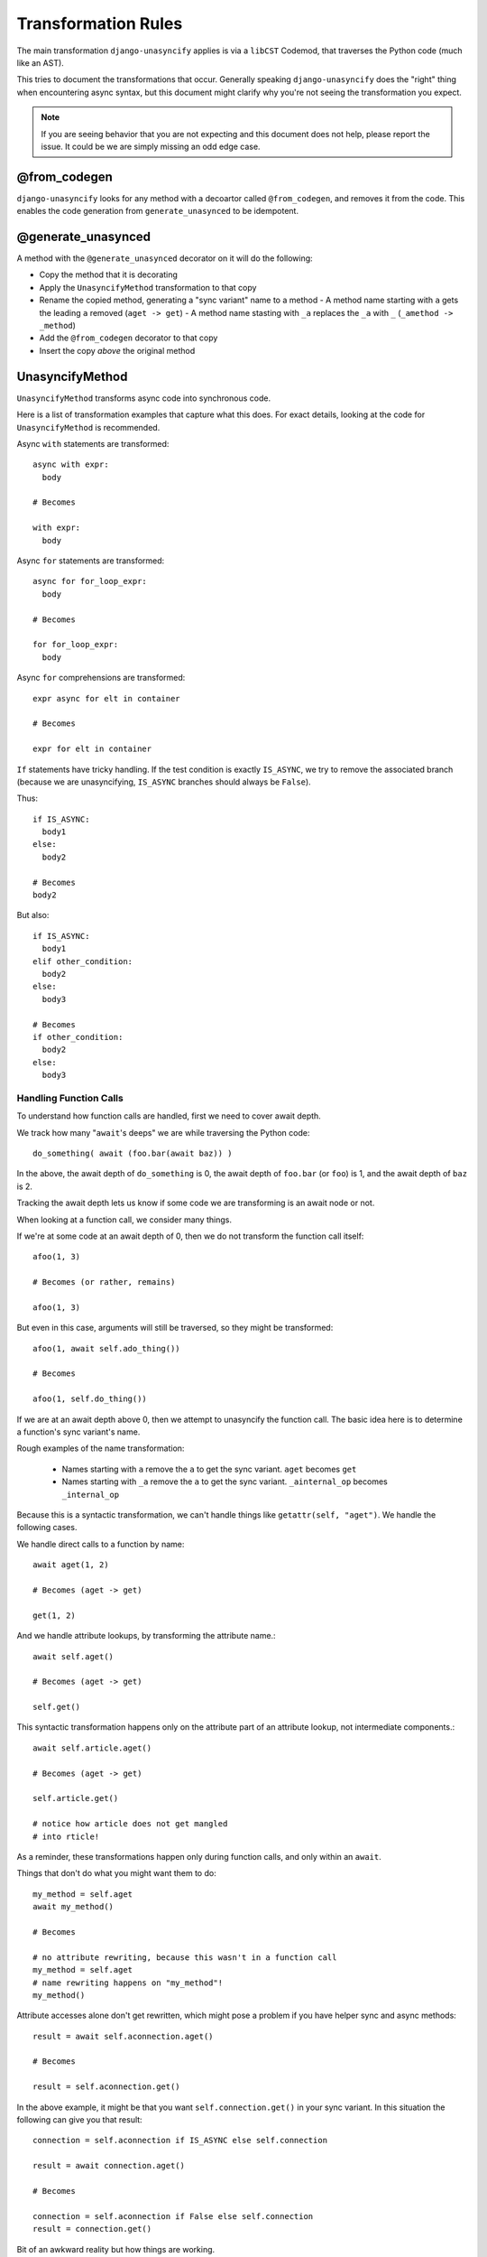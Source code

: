 .. _transformation-rules:

Transformation Rules
====================

The main transformation ``django-unasyncify`` applies is via a ``libCST`` Codemod, that traverses the Python code (much like an AST).

This tries to document the transformations that occur. Generally speaking ``django-unasyncify`` does the "right" thing when encountering async syntax, but this document might clarify why you're not seeing the transformation you expect.

.. note::

   If you are seeing behavior that you are not expecting and this document does not help, please report the issue. It could be we are simply missing an odd edge case.

@from_codegen
-------------

``django-unasyncify`` looks for any method with a decoartor called ``@from_codegen``, and removes it from the code. This enables the code generation from ``generate_unasynced`` to be idempotent.


@generate_unasynced
-------------------

A method with the ``@generate_unasynced`` decorator on it will do the following:

- Copy the method that it is decorating
- Apply the ``UnasyncifyMethod`` transformation to that copy
- Rename the copied method, generating a "sync variant" name to a method
  - A method name starting with ``a`` gets the leading ``a`` removed (``aget -> get``)
  - A method name stasting with ``_a`` replaces the ``_a`` with ``_`` (``_amethod -> _method``)
- Add the ``@from_codegen`` decorator to that copy
- Insert the copy *above* the original method


UnasyncifyMethod
----------------

``UnasyncifyMethod`` transforms async code into synchronous code.

Here is a list of transformation examples that capture what this does. For exact details, looking at the code for ``UnasyncifyMethod`` is recommended.

Async ``with`` statements are transformed::

    async with expr:
      body

    # Becomes

    with expr:
      body

Async ``for`` statements are transformed::

    async for for_loop_expr:
      body

    # Becomes

    for for_loop_expr:
      body

Async ``for`` comprehensions are transformed::

  expr async for elt in container

  # Becomes

  expr for elt in container

``If`` statements have tricky handling. If the test condition is exactly ``IS_ASYNC``, we try to remove the associated branch (because we are unasyncifying, ``IS_ASYNC`` branches should always be ``False``).

Thus::

  if IS_ASYNC:
    body1
  else:
    body2

  # Becomes
  body2

But also::

  if IS_ASYNC:
    body1
  elif other_condition:
    body2
  else:
    body3

  # Becomes
  if other_condition:
    body2
  else:
    body3



.. _handling-function-calls:

Handling Function Calls
^^^^^^^^^^^^^^^^^^^^^^^

To understand how function calls are handled, first we need to cover await depth.

We track how many "``await``'s deeps" we are while traversing the Python code::

  do_something( await (foo.bar(await baz)) )


In the above, the await depth of ``do_something`` is 0, the await depth of ``foo.bar``  (or ``foo``) is 1, and the await depth of ``baz`` is 2.

Tracking the await depth lets us know if some code we are transforming is an await node or not.


When looking at a function call, we consider many things.

If we're at some code at an await depth of 0, then we do not transform the function call itself::

  afoo(1, 3)

  # Becomes (or rather, remains)

  afoo(1, 3)

But even in this case, arguments will still be traversed, so they might be transformed::

  afoo(1, await self.ado_thing())

  # Becomes

  afoo(1, self.do_thing())


If we are at an await depth above 0, then we attempt to unasyncify the function call. The basic idea here is to determine a function's sync variant's name.

Rough examples of the name transformation:

  - Names starting with ``a`` remove the ``a`` to get the sync variant. ``aget`` becomes ``get``
  - Names starting with ``_a`` remove the ``a`` to get the sync variant. ``_ainternal_op`` becomes ``_internal_op``

Because this is a syntactic transformation, we can't handle things like ``getattr(self, "aget")``. We handle the following cases.

We handle direct calls to a function by name::

  await aget(1, 2)

  # Becomes (aget -> get)

  get(1, 2)


And we handle attribute lookups, by transforming the attribute name.::

  await self.aget()

  # Becomes (aget -> get)

  self.get()

This syntactic transformation happens only on the attribute part of an attribute lookup, not intermediate components.::

  await self.article.aget()

  # Becomes (aget -> get)

  self.article.get()

  # notice how article does not get mangled
  # into rticle!


As a reminder, these transformations happen only during function calls, and only within an ``await``.

Things that don't do what you might want them to do::

  my_method = self.aget
  await my_method()

  # Becomes

  # no attribute rewriting, because this wasn't in a function call
  my_method = self.aget
  # name rewriting happens on "my_method"!
  my_method()

Attribute accesses alone don't get rewritten, which might pose a problem if you have helper sync and async methods::

  result = await self.aconnection.aget()

  # Becomes

  result = self.aconnection.get()

In the above example, it might be that you want ``self.connection.get()`` in your sync variant. In this situation the following can give you that result::

  connection = self.aconnection if IS_ASYNC else self.connection

  result = await connection.aget()

  # Becomes

  connection = self.aconnection if False else self.connection
  result = connection.get()

Bit of an awkward reality but how things are working.

Finally, instances of ``IS_ASYNC`` as names get replaced with ``False``. ``IS_ASYNC`` itself has a value of ``True`` so it lets you do something like the following::

  log.info("Doing thing, async=%s", IS_ASYNC)

  # Becomes

  log.info("Doing thing, async=%s", False)

In the above snippet, the asynchronous variant will receive ``True``, the synchronous variant will receive ``False``.
